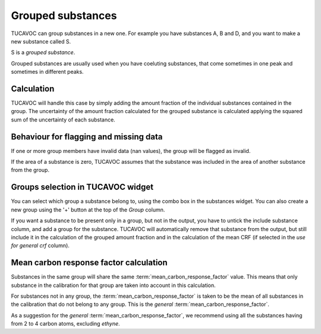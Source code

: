 
.. _groups:

Grouped substances 
------------------


TUCAVOC can group substances in a new one.
For example you have substances A, B and D, and you want to make 
a new substance called S.

S is a *grouped substance*.

Grouped substances are usually used when you have coeluting substances, 
that come sometimes in one peak and sometimes in different peaks.

Calculation 
^^^^^^^^^^^

TUCAVOC will handle this case by simply adding the amount fraction of
the individual substances contained in the group.
The uncertainty of the amount fraction calculated for the grouped substance 
is calculated applying the squared sum of the uncertainty of each substance.

Behaviour for flagging and missing data 
^^^^^^^^^^^^^^^^^^^^^^^^^^^^^^^^^^^^^^^

If one or more group members have invalid data (nan values), 
the group will be flagged as invalid.

If the area of a substance is zero, TUCAVOC assumes that the substance was 
included in the area of another substance from the group.

Groups selection in TUCAVOC widget
^^^^^^^^^^^^^^^^^^^^^^^^^^^^^^^^^^

You can select which group a substance belong to, using the combo box
in the substances widget. 
You can also create a new group using the '+' button at the 
top of the *Group* column.

If you want a substance to be present only in a group, but not in the 
output, you have to untick the include substance column, and add a group 
for the substance. TUCAVOC will automatically remove that substance from 
the output, but still include it in the calculation of the grouped amount fraction
and in the calculation of the mean CRF (if selected in the *use for general crf* column).

Mean carbon response factor calculation
^^^^^^^^^^^^^^^^^^^^^^^^^^^^^^^^^^^^^^^

Substances in the same group will share
the same :term:`mean_carbon_response_factor` value.
This means that only substance in the calibration for that group are taken
into account in this calculation.

For substances not in any group, the :term:`mean_carbon_response_factor` is
taken to be the mean of all substances in the calibration that do not belong to 
any group. This is the *general* :term:`mean_carbon_response_factor`.

As a suggestion for the *general* :term:`mean_carbon_response_factor`,
we recommend using all the substances having from 2 to 4 carbon atoms,
excluding *ethyne*. 